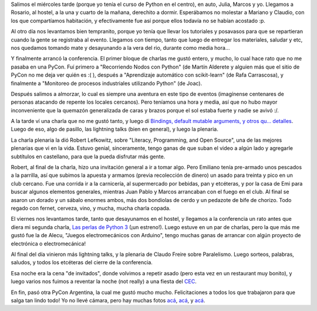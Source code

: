 .. title: PyCon Argentina 2013
.. date: 2013-11-01 21:42:22
.. tags: evento, conferencia, Python

Salimos el miércoles tarde (porque yo tenía el curso de Python en el centro), en auto, Julia, Marcos y yo. Llegamos a Rosario, al hostel, a la una y cuarto de la mañana, derechito a dormir. Esperábamos no molestar a Mariano y Claudio, con los que compartíamos habitación, y efectivamente fue así porque ellos todavía no se habían acostado :p.

Al otro día nos levantamos bien tempranito, porque yo tenía que llevar los tutoriales y posavasos para que se repartieran cuando la gente se registraba al evento. Llegamos con tiempo, tanto que luego de entregar los materiales, saludar y etc, nos quedamos tomando mate y desayunando a la vera del rio, durante como media hora...

Y finalmente arrancó la conferencia. El primer bloque de charlas me gustó entero, y mucho, lo cual hace rato que no me pasaba en una PyCon. Fuí primero a "Recorriendo Nodos con Python" (de Martín Alderete y alguien más que el sitio de PyCon no me deja ver quién es :( ), después a "Aprendizaje automático con scikit-learn" (de Rafa Carrascosa), y finalmente a "Monitoreo de procesos industriales utilizando Python" (de Joac).

Después salimos a almorzar, lo cual es siempre una aventura en este tipo de eventos (imagínense centenares de personas atacando de repente los locales cercanos). Pero teníamos una hora y media, así que no hubo mayor inconveniente que la quemazón generalizada de caras y brazos porque el sol estaba fuerte y nadie se avivó :/.

A la tarde ví una charla que no me gustó tanto, y luego dí `Bindings, default mutable arguments, y otros qu... detalles <http://www.taniquetil.com.ar/homedevel/presents/pydetalles.odp>`_. Luego de eso, algo de pasillo, las lightning talks (bien en general), y luego la plenaria.

La charla plenaria la dió Robert Lefkowitz, sobre "Literacy, Programming, and Open Source", una de las mejores plenarias que vi en la vida. Estuvo genial, sinceramente, tengo ganas de que suban el video a algún lado y agregarle subtítulos en castellano, para que la pueda disfrutar más gente.

Robert, al final de la charla, hizo una invitación general a ir a tomar algo. Pero Emiliano tenía pre-armado unos pescados a la parrilla, así que subimos la apuesta y armamos (previa recolección de dinero) un asado para treinta y pico en un club cercano. Fue una corrida ir a la carnicería, al supermercado por bebidas, pan y etcéteras, y por la casa de Emi para buscar algunos elementos generales, mientras Juan Pablo y Marcos arrancaban con el fuego en el club. Al final se asaron un dorado y un sábalo enormes ambos, más dos bondiolas de cerdo y un pedazote de bife de chorizo. Todo regado con fernet, cerveza, vino, y mucha, mucha charla copada.

.. image:: http://www.taniquetil.com.ar/facundo/imgs/pycon2013-grupal.jpg
    :alt: La foto grupal
    :target: http://www.flickr.com/photos/70871182@N04/10516024666/in/set-72157637010046074

El viernes nos levantamos tarde, tanto que desayunamos en el hostel, y llegamos a la conferencia un rato antes que diera mi segunda charla, `Las perlas de Python 3 <http://www.taniquetil.com.ar/homedevel/presents/perlas-py3.odp>`_ (¡un estreno!). Luego estuve en un par de charlas, pero la que más me gustó fue la de Alecu, "Juegos electromecánicos con Arduino", tengo muchas ganas de arrancar con algún proyecto de electrónica o electromecánica!

Al final del día vinieron más lightning talks, y la plenaria de Claudo Freire sobre Paralelismo. Luego sorteos, palabras, saludos, y todos los etcéteras del cierre de la conferencia.

Esa noche era la cena "de invitados", donde volvimos a repetir asado (pero esta vez en un restaurant muy bonito), y luego varios nos fuimos a reventar la noche (not really) a una fiesta del `CEC <http://www.cecrosario.org.ar/>`_.

En fin, pasó otra PyCon Argentina, la cual me gustó mucho mucho. Felicitaciones a todos los que trabajaron para que salga tan lindo todo! Yo no llevé cámara, pero hay muchas fotos `acá <http://www.flickr.com/photos/96412866@N03/sets/72157637086696953/>`__, `acá <http://www.flickr.com/photos/70871182@N04/sets/72157637010046074/>`__, y `acá <https://plus.google.com/photos/108155033271790413956/albums/5939980470881806081>`__.
